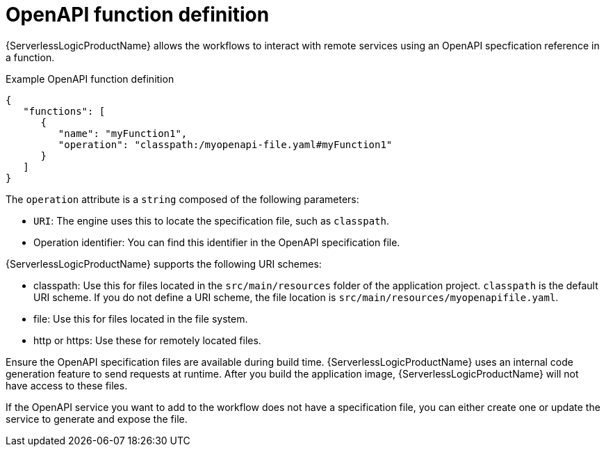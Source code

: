 // Module included in the following assemblies:
// * serverless-logic/serverless-logic-managing-services/serverless-logic-configuring-openapi-services

:_mod-docs-content-type: CONCEPT
[id="serverless-logic-openAPI-function-definition_{context}"]
= OpenAPI function definition

{ServerlessLogicProductName} allows the workflows to interact with remote services using an OpenAPI specfication reference in a function. 

.Example OpenAPI function definition
[source,json]
----
{
   "functions": [
      {
         "name": "myFunction1",
         "operation": "classpath:/myopenapi-file.yaml#myFunction1"
      }
   ]
}
----

The `operation` attribute is a `string` composed of the following parameters:

* `URI`: The engine uses this to locate the specification file, such as `classpath`.

* Operation identifier: You can find this identifier in the OpenAPI specification file.

{ServerlessLogicProductName} supports the following URI schemes:

* classpath: Use this for files located in the `src/main/resources` folder of the application project. `classpath` is the default URI scheme. If you do not define a URI scheme, the file location is `src/main/resources/myopenapifile.yaml`.
* file: Use this for files located in the file system.
* http or https: Use these for remotely located files.

Ensure the OpenAPI specification files are available during build time. {ServerlessLogicProductName} uses an internal code generation feature to send requests at runtime. After you build the application image, {ServerlessLogicProductName} will not have access to these files.

If the OpenAPI service you want to add to the workflow does not have a specification file, you can either create one or update the service to generate and expose the file.